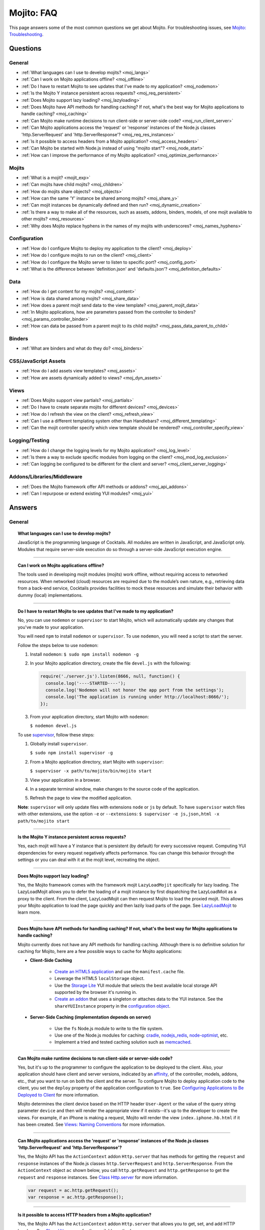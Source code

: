 ###########
Mojito: FAQ
###########

This page answers some of the most common questions we get about Mojito. For troubleshooting issues, see `Mojito: Troubleshooting <../reference/mojito_troubleshooting.html>`_.

Questions
=========

General
-------

* :ref:`What languages can I use to develop mojits? <moj_langs>`  
* :ref:`Can I work on Mojito applications offline? <moj_offline>` 
* :ref:`Do I have to restart Mojito to see updates that I've made to my application? <moj_nodemon>`
* :ref:`Is the Mojito Y instance persistent across requests? <moj_req_persistent>`
* :ref:`Does Mojito support lazy loading? <moj_lazyloading>`
* :ref:`Does Mojito have API methods for handling caching? If not, what's the best way for Mojito applications to handle caching? <moj_caching>`
* :ref:`Can Mojito make runtime decisions to run client-side or server-side code? <moj_run_client_server>`
* :ref:`Can Mojito applications access the 'request' or 'response' instances of the Node.js classes 'http.ServerRequest' and 'http.ServerResponse'? <moj_req_res_instances>`
* :ref:`Is it possible to access headers from a Mojito application? <moj_access_headers>`
* :ref:`Can Mojito be started with Node.js instead of using "mojito start"? <moj_node_start>`
* :ref:`How can I improve the performance of my Mojito application? <moj_optimize_performance>`

Mojits
------

* :ref:`What is a mojit? <mojit_exp>`
* :ref:`Can mojits have child mojits? <moj_children>`
* :ref:`How do mojits share objects? <moj_objects>`
* :ref:`How can the same 'Y' instance be shared among mojits? <moj_share_y>`
* :ref:`Can mojit instances be dynamically defined and then run? <moj_dynamic_creation>`
* :ref:`Is there a way to make all of the resources, such as assets, addons, binders, models, of one mojit available to other mojits? <moj_resources>`
* :ref:`Why does Mojito replace hyphens in the names of my mojits with underscores? <moj_names_hyphens>`
.. * :ref:`Can I share or re-use mojits? <moj_reuse>`   


Configuration
-------------

* :ref:`How do I configure Mojito to deploy my application to the client? <moj_deploy>`
* :ref:`How do I configure mojits to run on the client? <moj_client>`
* :ref:`How do I configure the Mojito server to listen to specific port? <moj_config_port>`
* :ref:`What is the difference between 'definition.json' and 'defaults.json'? <moj_definition_defaults>`   


Data
----

* :ref:`How do I get content for my mojits? <moj_content>`  
* :ref:`How is data shared among mojits? <moj_share_data>`
* :ref:`How does a parent mojit send data to the view template? <moj_parent_mojit_data>`
* :ref:`In Mojito applications, how are parameters passed from the controller to binders? <moj_params_controller_binder>`
* :ref:`How can data be passed from a parent mojit to its child mojits? <moj_pass_data_parent_to_child>`

Binders
-------

* :ref:`What are binders and what do they do? <moj_binders>`  


CSS/JavaScript Assets
---------------------

* :ref:`How do I add assets view templates? <moj_assets>`
* :ref:`How are assets dynamically added to views? <moj_dyn_assets>`

Views
-----

* :ref:`Does Mojito support view partials? <moj_partials>`  
* :ref:`Do I have to create separate mojits for different devices? <moj_devices>` 
* :ref:`How do I refresh the view on the client? <moj_refresh_view>`
* :ref:`Can I use a different templating system other than Handlebars? <moj_different_templating>`
* :ref:`Can the mojit controller specify which view template should be rendered? <moj_controller_specify_view>`

Logging/Testing
---------------

* :ref:`How do I change the logging levels for my Mojito application? <moj_log_level>`
* :ref:`Is there a way to exclude specific modules from logging on the client? <moj_mod_log_exclusion>`
* :ref:`Can logging be configured to be different for the client and server? <moj_client_server_logging>`


Addons/Libraries/Middleware
---------------------------

* :ref:`Does the Mojito framework offer API methods or addons? <moj_api_addons>`
* :ref:`Can I repurpose or extend existing YUI modules? <moj_yui>`   


                      
Answers
=======                           
                            
General
-------

.. _moj_langs:
.. topic::  **What languages can I use to develop mojits?**

    JavaScript is the programming language of Cocktails. All modules are written in JavaScript, 
    and JavaScript only. Modules that require server-side execution do so through a server-side 
    JavaScript execution engine. 
    
------------    

.. _moj_offline:
.. topic:: **Can I work on Mojito applications offline?**

    The tools used in developing mojit modules (mojits) work offline, without requiring 
    access to networked resources. When networked (cloud) resources are required due to the 
    module’s own nature, e.g., retrieving data from a back-end service, Cocktails provides 
    facilities to mock these resources and simulate their behavior with dummy (local) implementations.

------------

.. _moj_nodemon:
.. topic:: **Do I have to restart Mojito to see updates that I've made to my application?**

    No, you can use ``nodemon`` or ``supervisor`` to start Mojito, which will automatically update any changes 
    that you've made to your application.
    
    You will need ``npm`` to install ``nodemon`` or ``supervisor``. To use ``nodemon``, you will need a script to start the server. 
    
    Follow the steps below to use ``nodemon``:
    
    1. Install ``nodemon``:  ``$ sudo npm install nodemon -g``
    
    2. In your Mojito application directory, create the file ``devel.js`` with the following:
    
       .. code-block:: javascript
    
          require('./server.js').listen(8666, null, function() {
            console.log('----STARTED----');
            console.log('Nodemon will not honor the app port from the settings');
            console.log('The application is running under http://localhost:8666/');
          });
    
    3. From your application directory, start Mojito with ``nodemon``:
    
       ``$ nodemon devel.js``
       
    To use `supervisor <https://github.com/isaacs/node-supervisor>`_, follow these steps:
    
    #. Globally install ``supervisor``.
    
       ``$ sudo npm install supervisor -g``
    #. From a Mojito application directory, start Mojito with ``supervisor``:
    
       ``$ supervisor -x path/to/mojito/bin/mojito start``
    #. View your application in a browser.
    #. In a separate terminal window, make changes to the source code of the application.
    #. Refresh the page to view the modified application.
    
    **Note**: ``supervisor`` will only update files with extensions ``node`` or ``js`` by default. To have 
    ``supervisor`` watch files with other extensions, use the option ``-e`` or ``--extensions``: ``$ supervisor -e js,json,html -x path/to/mojito start``

------------    
    
.. _moj_req_persistent:
.. topic:: **Is the Mojito Y instance persistent across requests?**

    Yes, each mojit will have a Y instance that is persistent (by default) for every successive request. 
    Computing YUI dependencies for every request negatively affects performance. You can 
    change this behavior through the settings or you can deal with it at the mojit level, recreating the object.
    
------------ 
 
.. _moj_lazyloading:
.. topic:: **Does Mojito support lazy loading?** 

    Yes, the Mojito framework comes with the framework mojit ``LazyLoadMojit`` specifically for lazy loading. 
    The LazyLoadMojit allows you to defer the loading of a mojit instance by first dispatching the LazyLoadMoit as a proxy to the client. 
    From the client, LazyLoadMojit can then request Mojito to load the proxied mojit. This allows your Mojito application to load the page 
    quickly and then lazily load parts of the page. See `LazyLoadMojit <../topics/mojito_framework_mojits.html#lazyloadmojit>`_ to learn more.

------------

.. _moj_caching:
.. topic:: **Does Mojito have API methods for handling caching? If not, what's the best way for Mojito applications to handle caching?** 

    Mojito currently does not have any API methods for handling caching. Although there is no definitive solution for caching
    for Mojito, here are a few possible ways to cache for Mojito applications:
    
    - **Client-Side Caching**
    
       - `Create an HTML5 application <../reference/mojito_cmdline.html#html5app>`_ and use the ``manifest.cache`` file.
       - Leverage the HTML5 ``localStorage`` object.
       - Use the `Storage Lite <http://yuilibrary.com/gallery/show/storage-lite>`_ YUI module that selects the best available local storage API supported by the browser it's running in.
       - `Create an addon <../topics/mojito_extensions.html#creating-new-addons>`_ that uses a singleton or attaches data to the YUI instance. See the ``shareYUIInstance`` property in the `configuration object <../intro/mojito_configuring.html#configuration-object>`_.
       
    - **Server-Side Caching (implementation depends on server)**
    
       - Use the ``fs`` Node.js module to write to the file system.
       - Use one of the Node.js modules for caching: `cradle <http://cloudhead.io/cradle>`_, `nodejs_redis <https://github.com/mranney/node_redis>`_, `node-optimist <https://github.com/substack/node-optimist>`_, etc.
       - Implement a tried and tested caching solution such as `memcached <http://memcached.org/>`_.

------------

.. _moj_run_client_server:
.. topic:: **Can Mojito make runtime decisions to run client-side or server-side code?**

    Yes, but it's up to the programmer to configure the application to be deployed to the client. Also, your application should have client and server versions,
    indicated by an `affinity <../reference/glossary.html#affinity>`_, of the controller, models, addons, etc., that you want to run on both the client and the server. 
    To configure Mojito to deploy application code to the client, you set the ``deploy`` property of the application configuration to ``true``. 
    See `Configuring Applications to Be Deployed to Client <../intro/mojito_configuring.html#configuring-applications-to-be-deployed-to-client>`_ for more information.
    
    Mojito determines the client device based on the HTTP header ``User-Agent`` or the value of the query string parameter ``device`` and then will render the
    appropriate view if it exists--it's up to the developer to create the views. For example, if an iPhone is making a request, Mojito will render the view 
    ``index.iphone.hb.html`` if it has been created. See `Views: Naming Conventions <../intro/mojito_mvc.html#naming-convention>`_ for more information.    

------------

.. _moj_req_res_instances:    
.. topic:: **Can Mojito applications access the 'request' or 'response' instances of the Node.js classes 'http.ServerRequest' and 'http.ServerResponse'?**

    Yes, the Mojito API has the ``ActionContext`` addon ``Http.server`` that has methods for getting the ``request`` and ``response`` instances of the 
    Node.js classes ``http.ServerRequest`` and ``http.ServerResponse``. From the ``ActionContext`` object ``ac`` shown below, you call 
    ``http.getRequest`` and ``http.getResponse`` to get the ``request`` and ``response`` instances. See `Class Http.server <../../api/classes/Http.server.html>`_
    for more information.
    
    .. code-block:: javascript
    
       var request = ac.http.getRequest();
       var response = ac.http.getResponse();


------------

.. _moj_access_headers:
.. topic:: **Is it possible to access HTTP headers from a Mojito application?**

    Yes, the Mojito API has the ``ActionContext`` addon ``Http.server`` that allows you to get, set, and add HTTP headers. See 
    `Class Http.server <../../api/classes/Http.server.html>`_ for the available methods.

------------    
    
.. _moj_node_start:
.. topic:: **Can Mojito be started with Node.js instead of using "mojito start"?**

    Yes. Although there is not a standard way for starting Mojito with Node.js, you could do the following::
    
       $ node --debug `which mojito` start
    
    
    Or you could specify the path to start a locally installed version of Mojito::
    
       $ node --debug node_modules/mojito/bin/mojito start

------------



.. _moj_optimize_performance:
.. topic:: **How can I improve the performance of my Mojito application?**

    The following sections offer some ideas about how to improve the performance of your 
    Mojito application, but are by no means exhaustive. You should also review online articles 
    about improving Node.js performance, such as `Blazing fast node.js: 10 performance tips from 
    LinkedIn Mobile <http://bit.ly/uFyio2>`_ written by software engineer Shravya Garlapati.
    
    **Don't Add User Data to ac.context**
    
    The ``context`` property of the ``ActionContext`` object contains a small set of 
    key/value pairs that define the run-time environment under which a mojit runs. These key/value 
    pairs are used as a cache key. Adding your own key/values to ``ac.context`` will cause 
    the cache to bloat. 
    
    As an alternative, you can share data using the following methods:
    
       * Parent mojits can share data with the child mojits by attaching data to the ``ActionContext`` 
         object in the parent mojit's controller. For example, in the parent mojit, you could add 
         an object to ``ac.composite.command.params.body`` that the children can then access with 
         ``ac.composite.command.params.body['{obj_name}']``.
       * From the server and before mojits are executed, middleware can be used to share
         information about static handling and routing.
       * Assets and data can be shared through the 
         `view template <../reference/glossary.html#view-template>`_ of a parent mojit or through a 
         frame mojit such as 
         `HTMLFrameMojit <../topics/mojito_framework_mojits.html#htmlframemojit>`_ that creates
         a parent view template.
    
    **Rollup/Minify Assets** 
    
    Rolling up and minifying assets will reduce the number of network calls and improve load time.
    For **rolling up assets**, we recommend that you use 
    `Shaker <https://github.com/yahoo/mojito-shaker>`_, which is a static asset rollup manager. 
    
    Mojito also allows you to configure your app to use rollups by setting the 
    ``useRollups`` property in the ``application.json`` file to ``true`` as shown below::
   
      "staticHandling": {
        "useRollups": true
      }
    
    You can also compile rollups, inline CSS, or views using the Mojito command-line utility. See 
    the `Compile System <../reference/mojito_cmdline.html#compile-system>`_ to learn how.
    
    For **minification**, we recommend Shaker again. Other choices could be `YUI Compressor 
    <http://yuilibrary.com/download/yuicompressor/>`_ or an npm module such as 
    `UglifyJS <https://github.com/mishoo/UglifyJS>`_. 
    
    
    **Use Lazy Loading**
    
    From the client, your Mojito application should lazy load assets as often as possible.
    For example, the `YUI ImageLoader Utility <http://yuilibrary.com/yui/docs/imageloader/>`_ 
    can be used to help you lazy load images. You can even lazy load a mojit from the client
    using the `LazyLoadMojit <../topics/mojito_framework_mojits.html#lazyloadmojit>`_.
   
    

Mojits
------

.. _mojit_exp:
.. topic:: **What is a mojit?** 

    The basic unit of composition and reuse in a Mojito application. It typically corresponds to a rectangular area of a page and 
    uses MVC.

------------
    
.. _moj_children:
.. topic:: **Can mojits have child mojits?** 

    Yes, you can configure your application to have mojits that have one or more child mojits. The parent mojit can execute the child
    mojits using the `Composite addon <../../api/classes/Composite.common.html>`_. See `Configuring Applications to Have Multiple Mojit <../intro/mojito_configuring.html#configuring-applications-to-have-multiple-mojits>`_ 
    and `Composite Mojits <../topics/mojito_composite_mojits.html#composite-mojits>`_. 

    You can also use framework mojits, such as `HTMLFrameMojit <../topics/mojito_framework_mojits.html#htmlframemojit>`_ that can execute one or more child mojits.       

------------
    
.. _moj_share_y:
.. topic:: **How can the same 'Y' instance be shared among mojits?**

    Mojito creates sandboxes for mojits, thus, each mojit has its own ``Y`` instance. To allow mojito to share one ``Y`` instance, you 
    set the ``shareYUIInstance: true`` in the ``application.json`` configuration file. See the `configuration Object <../intro/mojito_configuring.html#configuration-object>`_ 
    for more information.

------------    
    
.. _moj_objects:
.. topic:: **How do mojits share objects?** 

    You create an application-level middleware or an ActionContext addon that all mojits can access. Your mojits can use this middleware or the ActionContext addon to share 
    objects. See `Creating Addons <../topics/mojito_extensions.html#creating-new-addons>`_ and `Middleware <../topics/mojito_extensions.html#middleware>`_ for implementation details.

------------
    
.. _moj_dynamic_creation:
.. topic:: **Can mojit instances be dynamically defined and then run?** 

    You can run dynamically defined instances of mojits that you created with the Mojito command-line tool. You would create these instances in a
    mojit controller using the ``ActionContext`` object with either the ``_dispatch`` or ``execute`` methods. See `Running Dynamically Defined Mojit Instances <../topics/mojito_run_dyn_defined_mojits.html>`_ for more information.

------------
    
.. _moj_resources:
.. topic:: **Is there a way to make all of the resources, such as assets, addons, binders, models, of one mojit available to other mojits?**

    To make the resources of one mojit available to other mojits, you set the ``appLevel`` property in the ``application.json`` file to ``true``.
    Mojits wanting to use the resources of application-level mojit must include the YUI module of the application-level mojit in the 
    ``requires`` array. See `Configuring Metadata <../intro/mojito_configuring.html#configuring-metadata>`_ for more information.

------------

.. _moj_names_hyphens:
.. topic:: **Why does Mojito replace hyphens in the names of my mojits with underscores?** 

    The ECMAScript syntax for ``Identifiers`` does not allow hyphens, so Mojito replaces them with underscores. See the section **Identifier Names and Identifiers**
    in the `ECMAScript Documentation <http://www.ecmascript.org/docs.php>`_ for the syntax rules for ``Identifier`` and ``IdentifierName``.


    
.. .. _moj_reuse:
.. .. topic:: **Can I share or re-use mojits?**

..    Although not available yet, Y Cocktails mojit gallery/repository will let developers share, discover, and select mojits to 
..    re-use in building their experiences. A common packaging format for mojits is used, based on the CommonJS specification.    

Configuration
-------------

.. _moj_deploy:
.. topic:: **How do I configure Mojito to deploy my application to the client?**

    Binders always get deployed to the client, but to deploy your controller to the
    client, you need to use the `HTMLFrameMojit <../topics/mojito_framework_mojits.html#htmlframemojit>`_ and set the ``deploy`` field to ``true``
    in the ``application.json`` file. See `Deploying to Client <../topics/mojito_framework_mojits.html#deploying-to-client>`_ for more details.

------------ 
 
.. _moj_client:
.. topic:: **How do you configure mojits to run on the client?** 

    Run Mojito at build time to generate the html page using "mojito build html5app". This runs the Mojito infrastructure as if it were a running 
    server instance and prints out the resulting HTML+JSON required to bootstrap a client-side mojit. This is what Livestand does. 
    Among other things, it leads down a path where it's very hard to do incremental builds because the Web server abstraction makes it hard to do 
    the timestamp resolution that incremental builds require. A better approach would be to allow people to hard-code the top-level mojit bootstrap code
    by publishing mojit creation APIs that can be called from the top level.

------------

.. _moj_config_port:
.. topic:: **How do I configure the Mojito server to listen to specific port?** 

    In the `configuration Object <../intro/mojito_configuring.html#configuration-object>`_ of ``application.json``, you set the ``appPort`` property
    to the port number that you want Mojito to listen to.
                                                    
------------
    
.. _moj_definition_defaults:
.. topic:: **What is the difference between 'definition.json' and 'defaults.json'?**

    The ``definitions.json`` file stores the class-level mojit values and is ideal for storing metadata.
    The ``defaults.json`` file stories default configurations for your mojit instance that will be overridden if they are found 
    in the ``application.json`` file. See `Configuring Defaults for Mojit Instances <../intro/mojito_configuring.html#configuring-defaults-for-mojit-instances>`_
    and `Configuring Defaults for Mojit Instances <../intro/mojito_configuring.html#configuring-defaults-for-mojit-instances>`_ for more information.





Data
----

.. _moj_content:
.. topic:: **How do I get content for my mojits?**

    YQL is the preferred method for accessing data in Mojito applications. YUI 3 also has a `YQL module <http://yuilibrary.com/gallery/show/yql>`_
    that makes calling the YQL Web Service easy.
    
------------

.. _moj_share_data:
.. topic:: **How is data shared among mojits?**

    You can create an application-level mojit that can share data with its children. Your application-level mojit would 
    have a model to get data that can be stored data in a Model object. 
    The child mojits can then access this data through the application-level mojit's model.

------------

.. _moj_parent_mojit_data:
.. topic:: **How does a parent mojit send data to the view template?** 

    From the controller of the parent mojit, pass the ``template`` object to ``ac.done`` as seen below. The ``template`` object can contain 
    key-value pairs that can be added to the view template as Handlebars expressions. For example, the key ``foo`` in the ``template`` object shown here
    can be used in the view template as ``{{foo}}``, which will be replaced by the value 'bar' when the view template is rendered.
    
    ``// Inside parent mojit``
    
    ``ac.done({ template: { "foo": "bar" }});``
    
------------    
    
.. _moj_params_controller_binder:
.. topic:: **In Mojito applications, how are parameters passed from the controller to binders?** 

    In the controller, save a reference of the ``config`` object that is passed to the controller in the ``init`` function.
    From the saved reference, you can add an additional parameter (e.g., this.config.addtionalParam) in other controller functions. In the binder, 
    you can access the additional parameter using the ``mojitProxy`` object passed to the ``init`` function. So, if the additional parameter added to
    the ``config`` object in the controller was ``additionalParameter``, you can access that parameter in the binder using ``this.mojitProxy.config.additionalParam``.    
    
------------

.. _moj_pass_data_parent_to_child:
.. topic:: **How can data be passed from a parent mojit to its child mojits?**

    Currently the only way to do this is to pass data to the children in either the children config or parameters.
    If you use ``ac.composite.execute`` you can create/modify the children configuration in code before calling ``ac.composite.execute`` .
    See `ac.composite.execute <../../api/classes/Composite.common.html#method_execute>`_ for more information.

    If you want to pass the data to the children in the parameters, you can do that with the ``ac._dispatch`` function.
    See `ac._dispatch <../../api/classes/ActionContext.html#method__dispatch>`_ for more information.

Binders
-------

.. _moj_binders:
.. topic:: **What are binders and what do they do?**

    Binders are mojit code that is only deployed to the browser. A mojit may have zero, one, or many binders.
    The code can perform the following three functions:
    
       * allow event handlers to attach to the mojit DOM node
       * communicate with other mojits on the page
       * execute actions on the mojit that the binder is attached to
       

       
CSS/JavaScript Assets
---------------------

.. _moj_assets:
.. topic:: **How do I add assets view templates?**

    You define the location of application-level or mojit-level assets in the ``application.json`` file. Once the location 
    of your assets has been configured, you can statically add the path to the assets in your view template. You can
    also add assets to your view using the `Assets addon <../../api/classes/Assets.common.html>`_ if your application is using the ``HTMLFrameMojit``.
    See the `Assets <../topics/mojito_assets.html>`_ documentation for implementation details.
    
------------

.. _moj_dyn_assets:
.. topic:: **How are assets dynamically added to views?**

    The `Assets addon <../../api/classes/Assets.common.html>`_ allow you to dynamically add to your view. You need to use the ``HTMLFrameMojit``, however,
    to use the ``Assets addon``. See `Using the Assets Addon <../topics/mojito_assets.html#using-the-assets-addon>`_ for more information.


Views
-----

.. _moj_partials:
.. topic:: **Does Mojito support view partials?**

    Mojito does not support partials, but you do have the following options for rendering data through a template:
    
       * use a child mojit instead of a view partial 
       * render data from a binder through a specific template with the `render <../../api/classes/MojitProxy.html#method_render>`_ method. 
       * render data from the controller using `ac.partial.render <../../api/classes/Partial.common.html#method_render>`_.     
  
    Not clear what view partials are? See `view partial <../reference/glossary.html#view-partial>`_ in the `Mojito: Glossary <../reference/glossary.html>`_.

------------

.. _moj_devices:
.. topic:: **Do I have to create separate mojits for different devices?**

    The platform’s capabilities allow mojits to be executed (and their results displayed) 
    on every device in either set. For a module developer, the benefit is obvious: a single 
    codebase that can address a wide range of devices. Mojits may still need to be customized 
    for a specific device (or device class), however, to take advantage of device-specific 
    capabilities. The platform does not perform an automated translation/degradation of 
    HTML5 views to simpler layouts, for example. 

------------

.. _moj_refresh_view:
.. topic:: **How do I refresh the view on the client?** 

    To refresh a view, you need to deploy a binder on the client. From the ``mojitProxy`` object of the binder, you can call the ``refreshView`` method to render 
    a new DOM node for the current mojit and its children, as well as reattach all of the existing binders to their new nodes within the new markup. Because all binder 
    instances are retained, state can be stored within a binder's scope. See `Refreshing Views <../intro/mojito_binders.html#refreshing-views>`_ and the 
    `MojitProxy Class <../../api/classes/MojitProxy.html>`_ in the Mojito API documentation for more information.

------------

.. _moj_different_templating:
.. topic:: **Can I use a different templating system other than Handlebars?**

    Mojito currently only comes with a Handlebars rendering engine, but you can add other rendering engines for templating
    systems such as EJS or Jade. See the `View Engine <../topics/mojito_extensions.html#view-engines>`_ documentation
    for implementation details. 

------------

.. _moj_controller_specify_view:  
.. topic:: **Can the mojit controller specify which view template should be rendered?** 

    Yes, you can a ``view`` object as the second parameter to ``ac.done`` that specifies which template should receive the data and be rendered.
    See `Controllers: Specifying the View <../intro/mojito_mvc.html#specifying-the-view>`_ for details.
    
  
Logging/Testing
---------------

.. _moj_log_level:
.. topic:: **How do I change the logging levels for my Mojito application?** 

    You can set log levels for your application using the ``log`` object in ``application.json``. You can also set default log levels using the ``log`` object in
    the ``defaults.json`` at the application or mojit level.

    See `Logging <../topics/mojito_logging.html>`_ for details and the code example `Simple Logging <../code_exs/simple_logging.html>`_.
    

------------

.. _moj_mod_log_exclusion:
.. topic:: **Is there a way to exclude specific modules from logging on the client?** 

    Mojito does not offer such a fine-grain control over logging. Because each log statement tends to be associated with a module name,
    you could start Mojito with the following command to exclude the logs for certain modules:

    ``$ mojito start 2>&1 | grep -v ModuleName``

------------
    
.. _moj_client_server_logging:
.. topic:: **Can logging be configured to be different for the client and server?** 

    Yes, the ``application.json`` configuration file can contain a ``log`` object that has a ``client`` and a ``server`` object that allow you to independently 
    configure logging for the client and server. See `log Object <../intro/mojito_configuring.html#log-object>`_ and the 
    `Log Configuration <../topics/mojito_logging.html#log-configuration>`_ for implementation details.            


Addons/Libraries/Middleware
---------------------------

.. _moj_api_addons:
.. topic:: **Does the Mojito framework offer API methods or addons?** 

    The Mojito framework provides API methods and addons through the ``ActionContext`` object. For an overview of the API and addons, see `Mojito API Overview <../api_overview/>`_. 
    To see the API specifications and the available addons, see the `Mojito API documentation <../../api/>`_.    

------------

.. _moj_yui:
.. topic:: **Can I repurpose or extend existing YUI modules?**

    Although Mojit developers will have access to a library of modules, we realistically expect 
    modules to require some tweaking before they can be re-purposed. Mojito, however, does 
    offer facilities that make it possible and easy to extend existing modules. 
    
